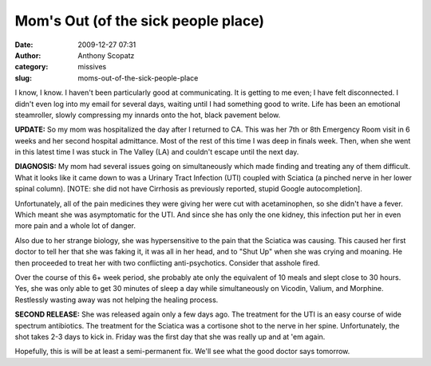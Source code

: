 Mom's Out (of the sick people place)
####################################
:date: 2009-12-27 07:31
:author: Anthony Scopatz
:category: missives
:slug: moms-out-of-the-sick-people-place

I know, I know. I haven't been particularly good at communicating. It is
getting to me even; I have felt disconnected. I didn't even log into my
email for several days, waiting until I had something good to write.
Life has been an emotional steamroller, slowly compressing my innards
onto the hot, black pavement below.

**UPDATE:** So my mom was hospitalized the day after I returned to CA.
This was her 7th or 8th Emergency Room visit in 6 weeks and her second
hospital admittance. Most of the rest of this time I was deep in finals
week. Then, when she went in this latest time I was stuck in The Valley
(LA) and couldn't escape until the next day.

**DIAGNOSIS:** My mom had several issues going on simultaneously which
made finding and treating any of them difficult. What it looks like it
came down to was a Urinary Tract Infection (UTI) coupled with Sciatica
(a pinched nerve in her lower spinal column). [NOTE: she did not have
Cirrhosis as previously reported, stupid Google autocompletion].

Unfortunately, all of the pain medicines they were giving her were cut
with acetaminophen, so she didn't have a fever. Which meant she was
asymptomatic for the UTI. And since she has only the one kidney, this
infection put her in even more pain and a whole lot of danger.

Also due to her strange biology, she was hypersensitive to the pain that
the Sciatica was causing. This caused her first doctor to tell her that
she was faking it, it was all in her head, and to "Shut Up" when she was
crying and moaning. He then proceeded to treat her with two conflicting
anti-psychotics. Consider that asshole fired.

Over the course of this 6+ week period, she probably ate only the
equivalent of 10 meals and slept close to 30 hours. Yes, she was only
able to get 30 minutes of sleep a day while simultaneously on Vicodin,
Valium, and Morphine. Restlessly wasting away was not helping the
healing process.

**SECOND RELEASE:** She was released again only a few days ago. The
treatment for the UTI is an easy course of wide spectrum antibiotics.
The treatment for the Sciatica was a cortisone shot to the nerve in her
spine. Unfortunately, the shot takes 2-3 days to kick in. Friday was the
first day that she was really up and at 'em again.

Hopefully, this is will be at least a semi-permanent fix. We'll see what
the good doctor says tomorrow.
